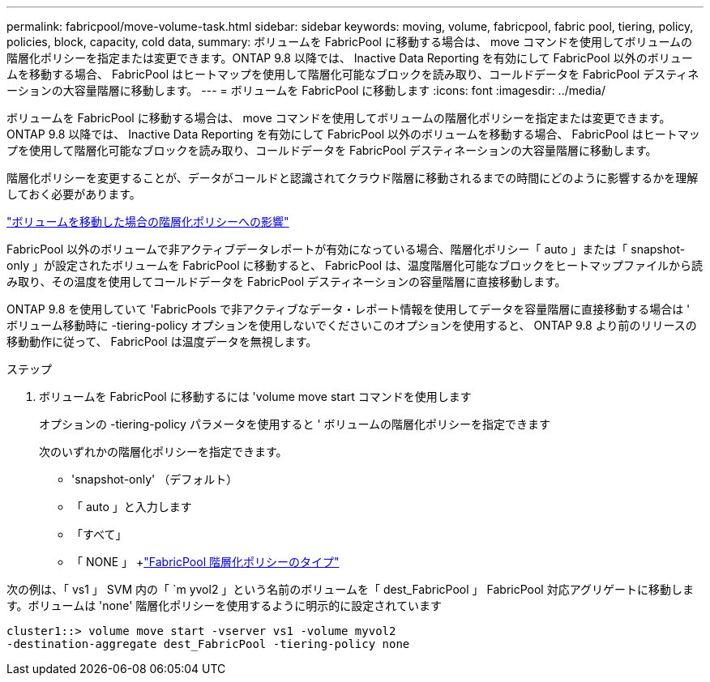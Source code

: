 ---
permalink: fabricpool/move-volume-task.html 
sidebar: sidebar 
keywords: moving, volume, fabricpool, fabric pool, tiering, policy, policies, block, capacity, cold data, 
summary: ボリュームを FabricPool に移動する場合は、 move コマンドを使用してボリュームの階層化ポリシーを指定または変更できます。ONTAP 9.8 以降では、 Inactive Data Reporting を有効にして FabricPool 以外のボリュームを移動する場合、 FabricPool はヒートマップを使用して階層化可能なブロックを読み取り、コールドデータを FabricPool デスティネーションの大容量階層に移動します。 
---
= ボリュームを FabricPool に移動します
:icons: font
:imagesdir: ../media/


[role="lead"]
ボリュームを FabricPool に移動する場合は、 move コマンドを使用してボリュームの階層化ポリシーを指定または変更できます。ONTAP 9.8 以降では、 Inactive Data Reporting を有効にして FabricPool 以外のボリュームを移動する場合、 FabricPool はヒートマップを使用して階層化可能なブロックを読み取り、コールドデータを FabricPool デスティネーションの大容量階層に移動します。

階層化ポリシーを変更することが、データがコールドと認識されてクラウド階層に移動されるまでの時間にどのように影響するかを理解しておく必要があります。

link:tiering-policies-concept.html#what-happens-to-the-tiering-policy-when-you-move-a-volume["ボリュームを移動した場合の階層化ポリシーへの影響"]

FabricPool 以外のボリュームで非アクティブデータレポートが有効になっている場合、階層化ポリシー「 auto 」または「 snapshot-only 」が設定されたボリュームを FabricPool に移動すると、 FabricPool は、温度階層化可能なブロックをヒートマップファイルから読み取り、その温度を使用してコールドデータを FabricPool デスティネーションの容量階層に直接移動します。

ONTAP 9.8 を使用していて 'FabricPools で非アクティブなデータ・レポート情報を使用してデータを容量階層に直接移動する場合は ' ボリューム移動時に -tiering-policy オプションを使用しないでくださいこのオプションを使用すると、 ONTAP 9.8 より前のリリースの移動動作に従って、 FabricPool は温度データを無視します。

.ステップ
. ボリュームを FabricPool に移動するには 'volume move start コマンドを使用します
+
オプションの -tiering-policy パラメータを使用すると ' ボリュームの階層化ポリシーを指定できます

+
次のいずれかの階層化ポリシーを指定できます。

+
** 'snapshot-only' （デフォルト）
** 「 auto 」と入力します
** 「すべて」
** 「 NONE 」 +link:tiering-policies-concept.html#types-of-fabricpool-tiering-policies["FabricPool 階層化ポリシーのタイプ"]




次の例は、「 vs1 」 SVM 内の「 `m yvol2 」という名前のボリュームを「 dest_FabricPool 」 FabricPool 対応アグリゲートに移動します。ボリュームは 'none' 階層化ポリシーを使用するように明示的に設定されています

[listing]
----
cluster1::> volume move start -vserver vs1 -volume myvol2
-destination-aggregate dest_FabricPool -tiering-policy none
----